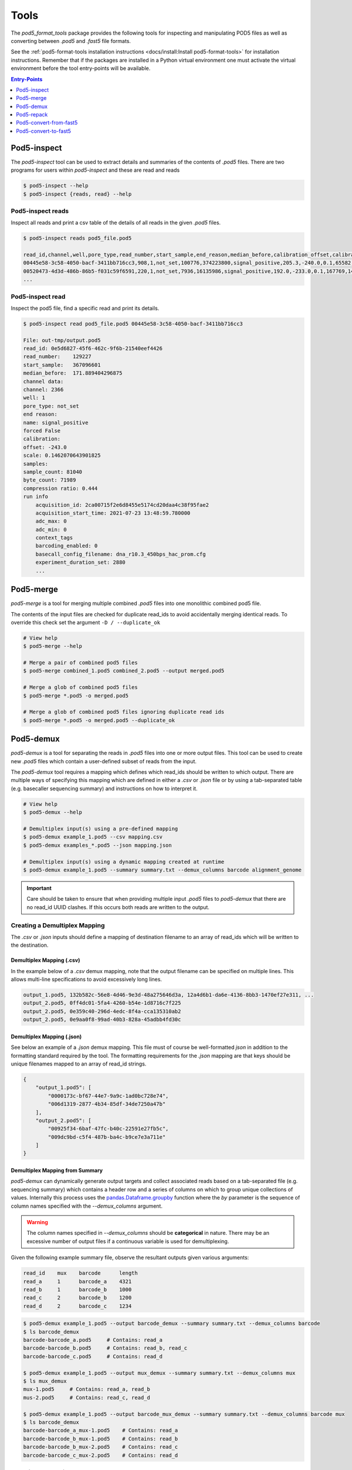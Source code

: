 =====
Tools
=====


The `pod5_format_tools` package provides the following tools for inspecting and manipulating
POD5 files as well as converting between `.pod5` and `.fast5` file formats. 

See the :ref:`pod5-format-tools installation instructions <docs/install:Install pod5-format-tools>` 
for installation instructions. Remember that if the packages are installed in a Python 
virtual environment one must activate the virtual environment before the tool entry-points
will be available.

.. contents:: Entry-Points
    :local:
    :depth: 1



Pod5-inspect
============

The `pod5-inspect` tool can be used to extract details and summaries of 
the contents of `.pod5` files. There are two programs for users within `pod5-inspect` 
and these are read and reads

.. code-block:: console

    $ pod5-inspect --help
    $ pod5-inspect {reads, read} --help


Pod5-inspect reads 
------------------

Inspect all reads and print a csv table of the details of all reads in the given `.pod5` files.

.. code-block:: console
    
    $ pod5-inspect reads pod5_file.pod5

    read_id,channel,well,pore_type,read_number,start_sample,end_reason,median_before,calibration_offset,calibration_scale,sample_count,byte_count,signal_compression_ratio
    00445e58-3c58-4050-bacf-3411bb716cc3,908,1,not_set,100776,374223800,signal_positive,205.3,-240.0,0.1,65582,58623,0.447
    00520473-4d3d-486b-86b5-f031c59f6591,220,1,not_set,7936,16135986,signal_positive,192.0,-233.0,0.1,167769,146495,0.437
    ...

Pod5-inspect read
-----------------

Inspect the pod5 file, find a specific read and print its details.

.. code-block:: console

    $ pod5-inspect read pod5_file.pod5 00445e58-3c58-4050-bacf-3411bb716cc3

    File: out-tmp/output.pod5
    read_id: 0e5d6827-45f6-462c-9f6b-21540eef4426
    read_number:    129227
    start_sample:   367096601
    median_before:  171.889404296875
    channel data:
    channel: 2366
    well: 1
    pore_type: not_set
    end reason:
    name: signal_positive
    forced False
    calibration:
    offset: -243.0
    scale: 0.1462070643901825
    samples:
    sample_count: 81040
    byte_count: 71989
    compression ratio: 0.444
    run info
        acquisition_id: 2ca00715f2e6d8455e5174cd20daa4c38f95fae2
        acquisition_start_time: 2021-07-23 13:48:59.780000
        adc_max: 0
        adc_min: 0
        context_tags
        barcoding_enabled: 0
        basecall_config_filename: dna_r10.3_450bps_hac_prom.cfg
        experiment_duration_set: 2880
        ...



Pod5-merge
==========

`pod5-merge` is a tool for merging multiple combined `.pod5` files into one monolithic 
combined pod5 file. 

The contents of the input files are checked for duplicate read_ids to avoid 
accidentally merging identical reads. To override this check set the argument 
``-D / --duplicate_ok`` 

.. code-block:: console

    # View help
    $ pod5-merge --help

    # Merge a pair of combined pod5 files
    $ pod5-merge combined_1.pod5 combined_2.pod5 --output merged.pod5

    # Merge a glob of combined pod5 files
    $ pod5-merge *.pod5 -o merged.pod5

    # Merge a glob of combined pod5 files ignoring duplicate read ids
    $ pod5-merge *.pod5 -o merged.pod5 --duplicate_ok


Pod5-demux
==========

`pod5-demux` is a tool for separating the reads in `.pod5` files into one or more
output files. This tool can be used to create new `.pod5` files which contain a 
user-defined subset of reads from the input. 

The `pod5-demux` tool requires a mapping which defines which read_ids should be 
written to which output. There are multiple ways of specifying this mapping which are
defined in either a `.csv` or `.json` file or by using a tab-separated table 
(e.g. basecaller sequencing summary) and instructions on how to interpret it.

.. code-block:: console

    # View help
    $ pod5-demux --help

    # Demultiplex input(s) using a pre-defined mapping
    $ pod5-demux example_1.pod5 --csv mapping.csv
    $ pod5-demux examples_*.pod5 --json mapping.json

    # Demultiplex input(s) using a dynamic mapping created at runtime 
    $ pod5-demux example_1.pod5 --summary summary.txt --demux_columns barcode alignment_genome

.. important::
    
    Care should be taken to ensure that when providing multiple input `.pod5` files to `pod5-demux`
    that there are no read_id UUID clashes. If this occurs both reads are written to the output.

Creating a Demultiplex Mapping
------------------------------

The `.csv` or `.json` inputs should define a mapping of destination filename to an array 
of read_ids which will be written to the destination.

Demultiplex Mapping (.csv)
++++++++++++++++++++++++++

In the example below of a `.csv` demux mapping, note that the output filename can be specified on multiple lines. This allows multi-line specifications to avoid excessively long lines.

.. code-block:: text

    output_1.pod5, 132b582c-56e8-4d46-9e3d-48a275646d3a, 12a4d6b1-da6e-4136-8bb3-1470ef27e311, ...
    output_2.pod5, 0ff4dc01-5fa4-4260-b54e-1d8716c7f225
    output_2.pod5, 0e359c40-296d-4edc-8f4a-cca135310ab2
    output_2.pod5, 0e9aa0f8-99ad-40b3-828a-45adbb4fd30c

Demultiplex Mapping (.json)
+++++++++++++++++++++++++++

See below an example of a `.json` demux mapping. This file must of course be well-formatted 
`json` in addition to the formatting standard required by the tool. The formatting requirements
for the `.json` mapping are that keys should be unique filenames mapped to an array 
of read_id strings.

.. code-block:: json

    {
        "output_1.pod5": [
            "0000173c-bf67-44e7-9a9c-1ad0bc728e74",
            "006d1319-2877-4b34-85df-34de7250a47b"
        ],
        "output_2.pod5": [
            "00925f34-6baf-47fc-b40c-22591e27fb5c",
            "009dc9bd-c5f4-487b-ba4c-b9ce7e3a711e"
        ]
    }

Demultiplex Mapping from Summary
++++++++++++++++++++++++++++++++

`pod5-demux` can dynamically generate output targets and collect associated reads 
based on a tab-separated file (e.g. sequencing summary) which contains a header row
and a series of columns on which to group unique collections of values. Internally
this process uses the `pandas.Dataframe.groupby <https://pandas.pydata.org/docs/reference/api/pandas.DataFrame.groupby.html>`_ 
function where the `by` parameter is the sequence of column names specified with 
the `--demux_columns` argument.

.. warning:: 

    The column names specified in `--demux_columns` should be **categorical** in nature.
    There may be an excessive number of output files if a continuous variable 
    is used for demultiplexing.

Given the following example summary file, observe the resultant outputs given various 
arguments:

.. code-block:: text

    read_id    mux    barcode      length
    read_a     1      barcode_a    4321
    read_b     1      barcode_b    1000
    read_c     2      barcode_b    1200
    read_d     2      barcode_c    1234

.. code-block:: console

    $ pod5-demux example_1.pod5 --output barcode_demux --summary summary.txt --demux_columns barcode
    $ ls barcode_demux
    barcode-barcode_a.pod5     # Contains: read_a
    barcode-barcode_b.pod5     # Contains: read_b, read_c
    barcode-barcode_c.pod5     # Contains: read_d

    $ pod5-demux example_1.pod5 --output mux_demux --summary summary.txt --demux_columns mux
    $ ls mux_demux
    mux-1.pod5     # Contains: read_a, read_b
    mus-2.pod5     # Contains: read_c, read_d

    $ pod5-demux example_1.pod5 --output barcode_mux_demux --summary summary.txt --demux_columns barcode mux
    $ ls barcode_demux
    barcode-barcode_a_mux-1.pod5    # Contains: read_a
    barcode-barcode_b_mux-1.pod5    # Contains: read_b
    barcode-barcode_b_mux-2.pod5    # Contains: read_c
    barcode-barcode_c_mux-2.pod5    # Contains: read_d

Output Filename Templating
~~~~~~~~~~~~~~~~~~~~~~~~~~

When demultiplexing using a summary the output filename is generated from a template 
string. The automatically generated template is the sequential concatenation of 
`column_name-column_value` followed by the `.pod5` file extension. 

The user can set their own filename template using the `--template` argument. 
This argument accepts a string in the `Python f-string style <https://docs.python.org/3/tutorial/inputoutput.html#formatted-string-literals>`_
where the demultiplexed variables are used for keyword placeholder substitution. 
Keywords should be placed withing curly-braces. For example:

.. code-block:: console
    
    # default template used = "barcode-{barcode}.pod5"
    $ pod5-demux example_1.pod5 --output barcode_demux --summary summary.txt --demux_columns barcode

    # default template used = "barcode-{barcode}_mux-{mux}.pod5"
    $ pod5-demux example_1.pod5 --output barcode_mux_demux --summary summary.txt --demux_columns barcode mux

    $ pod5-demux example_1.pod5 --output barcode_demux --summary summary.txt --demux_columns barcode --template "{barcode}.demux.pod5"
    $ ls barcode_demux
    barcode_a.demux.pod5    # Contains: read_a
    barcode_b.demux.pod5    # Contains: read_b, read_c
    barcode_c.demux.pod5    # Contains: read_d


Pod5-repack
===========

`pod5-repack` will simply repack `.pod5` files into one-for-one output files of the same name.

.. code-block:: console

    $ pod5-repack pod5s/*.pod5 repacked_pods/


Pod5-convert-from-fast5
=======================

The `pod5-convert-from-fast5` tool takes one or more `.fast5` files and converts them
to one or more `.pod5` files in either split or combined formats.

.. warning::

    Some content previously stored in `.fast5` files is **not** compatible with the POD5 
    format and will not be converted. This includes all analyses stored in the 
    `.fast5` file.

.. code-block:: console
    
    # View help
    $ pod5-convert-from-fast5 --help

    # Convert fast5 files into a monolithic output
    $ mkdir pod5
    $ pod5-convert-from-fast5 fast5s/* pod5/
    $ ls pod5/
    output.pod5    # default name

    # Convert each fast5 to its relative output
    $ mkdir pod5s
    $ pod5-convert-from-fast5 fast5s/* pod5s/ --output-one-to-one
    $ ls pod5s/
    fast5_1.pod5 fast5_2.pod5 fast5_N.pod5


Pod5-convert-to-fast5
=====================

The `pod5-convert-to-fast5` tool takes one or more `.pod5` files and converts them
to multiple `.fast5` files. The default behaviour is to write 4000 reads per output file
but this can be controlled with the `--file-read-count` argument.

.. code-block:: console

    # View help
    $ pod5-convert-to-fast5 --help

    # Convert pod5 files to fast5 files with default 4000 reads per file
    $ pod5-convert-to-fast5 example.pod5 pod5_to_fast5
    $ ls pod5_to_fast5/
    output_1.fast5 output_2.fast5 ... output_N.fast5



